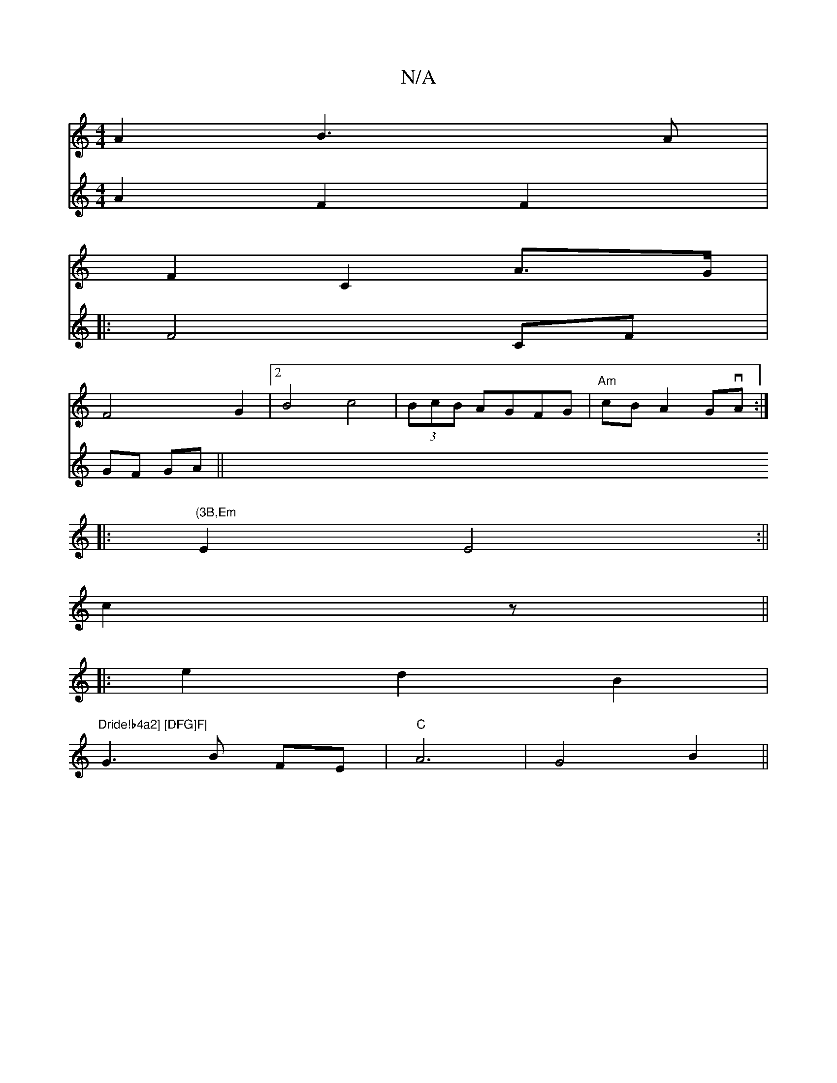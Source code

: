 X:1
T:N/A
M:4/4
R:N/A
K:Cmajor
 A2 B3A|
F2C2 A>G |
F4 G2|2B4-c4|(3BcB AGFG|"Am"cBA2 GvA:|
|: "(3B,Em"E2 E4 :||
c2 z ||
|: e2 d2 B2|
"Dride!b4a2] [DFG]F|
G3 B FE|"C"A6-|G4 B2||
V:4
A2F2F2 |
|: F4 CF|GF GA||

Bc aA|B4 G2||

d2 de de|